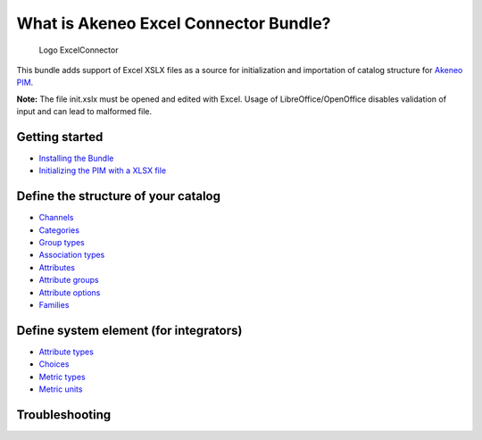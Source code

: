 What is Akeneo Excel Connector Bundle?
======================================

.. figure:: /Resources/doc/pictures/akeneo_excel.png
   :alt: Logo ExcelConnector

   Logo ExcelConnector

This bundle adds support of Excel XSLX files as a source for
initialization and importation of catalog structure for `Akeneo
PIM <https://github.com/akeneo/pim-community-standard>`__.

**Note:** The file init.xslx must be opened and edited with Excel. Usage
of LibreOffice/OpenOffice disables validation of input and can lead to
malformed file.

Getting started
---------------

-  `Installing the Bundle <Getting-started.rst#installing-the-bundle>`__
-  `Initializing the PIM with a XLSX
   file <Getting-started.rst#initializing-the-pim-with-a-xlsx-file>`__

Define the structure of your catalog
------------------------------------

-  `Channels <Channels-tab.rst>`__
-  `Categories <Categories-tab.rst>`__
-  `Group types <Group-types.rst>`__
-  `Association types <Association-type-tab.rst>`__
-  `Attributes <Attributes.rst>`__
-  `Attribute groups <Attribute-groups.rst>`__
-  `Attribute options <Options-tab.rst>`__
-  `Families <Families.rst>`__

Define system element (for integrators)
---------------------------------------

-  `Attribute types <Attribute-types.rst>`__
-  `Choices <Choices-tab.rst>`__
-  `Metric types <Metric-types.rst>`__
-  `Metric units <Metric-units.rst>`__

Troubleshooting
---------------
